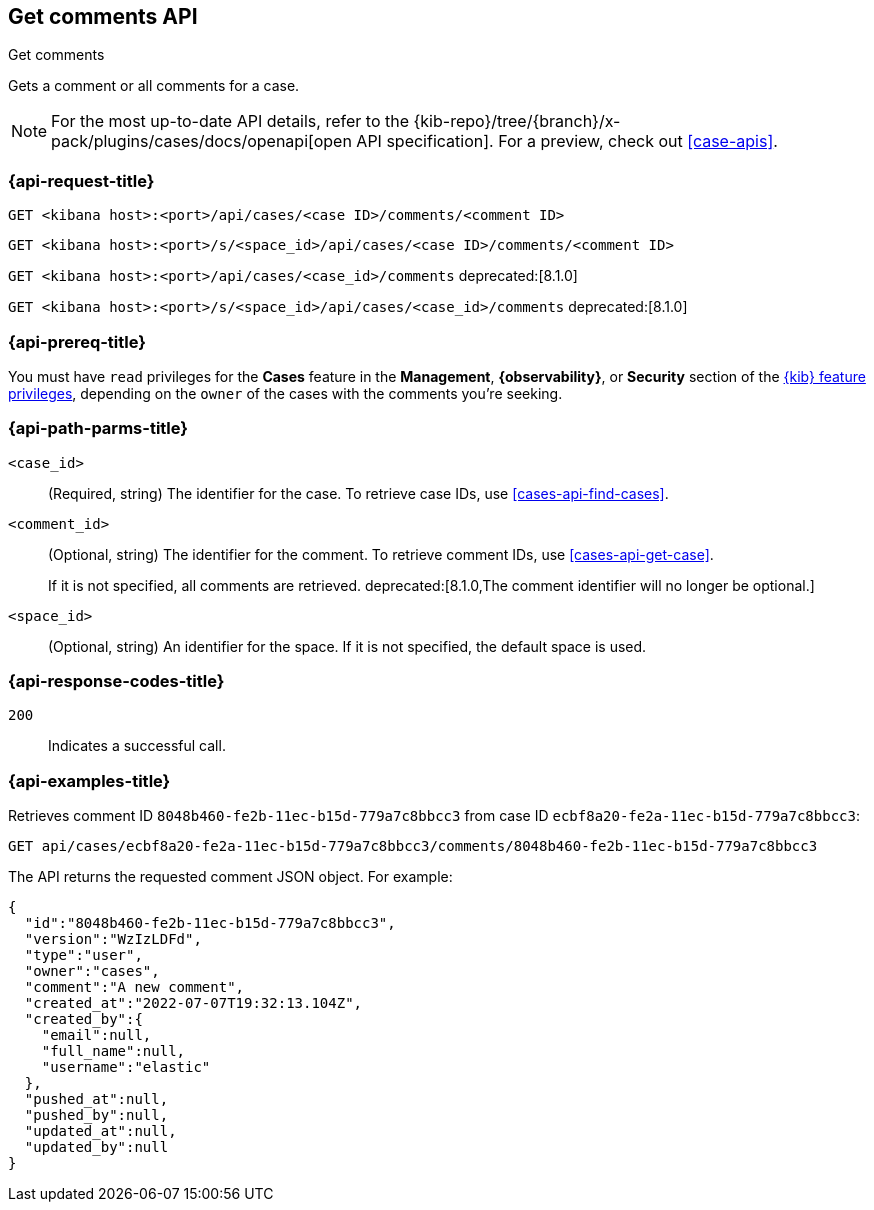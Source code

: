 [[cases-api-get-comments]]
== Get comments API
++++
<titleabbrev>Get comments</titleabbrev>
++++

Gets a comment or all comments for a case.

[NOTE]
====
For the most up-to-date API details, refer to the
{kib-repo}/tree/{branch}/x-pack/plugins/cases/docs/openapi[open API specification]. For a preview, check out <<case-apis>>.
====

=== {api-request-title}

`GET <kibana host>:<port>/api/cases/<case ID>/comments/<comment ID>`

`GET <kibana host>:<port>/s/<space_id>/api/cases/<case ID>/comments/<comment ID>`

`GET <kibana host>:<port>/api/cases/<case_id>/comments` deprecated:[8.1.0]

`GET <kibana host>:<port>/s/<space_id>/api/cases/<case_id>/comments` deprecated:[8.1.0]

=== {api-prereq-title}

You must have `read` privileges for the *Cases* feature in the *Management*,
*{observability}*, or *Security* section of the
<<kibana-feature-privileges,{kib} feature privileges>>, depending on the
`owner` of the cases with the comments you're seeking.

=== {api-path-parms-title}

`<case_id>`::
(Required, string) The identifier for the case. To retrieve case IDs, use 
<<cases-api-find-cases>>.

`<comment_id>`::
(Optional, string) The identifier for the comment. To retrieve comment IDs, use
<<cases-api-get-case>>.
+
If it is not specified, all comments are retrieved.
deprecated:[8.1.0,The comment identifier will no longer be optional.]

`<space_id>`::
(Optional, string) An identifier for the space. If it is not specified, the
default space is used.

=== {api-response-codes-title}

`200`::
   Indicates a successful call.

=== {api-examples-title}

Retrieves comment ID `8048b460-fe2b-11ec-b15d-779a7c8bbcc3` from case ID
`ecbf8a20-fe2a-11ec-b15d-779a7c8bbcc3`:

[source,sh]
--------------------------------------------------
GET api/cases/ecbf8a20-fe2a-11ec-b15d-779a7c8bbcc3/comments/8048b460-fe2b-11ec-b15d-779a7c8bbcc3
--------------------------------------------------
// KIBANA

The API returns the requested comment JSON object. For example:

[source,json]
--------------------------------------------------
{
  "id":"8048b460-fe2b-11ec-b15d-779a7c8bbcc3",
  "version":"WzIzLDFd",
  "type":"user",
  "owner":"cases",
  "comment":"A new comment",
  "created_at":"2022-07-07T19:32:13.104Z",
  "created_by":{
    "email":null,
    "full_name":null,
    "username":"elastic"
  },
  "pushed_at":null,
  "pushed_by":null,
  "updated_at":null,
  "updated_by":null
}
--------------------------------------------------